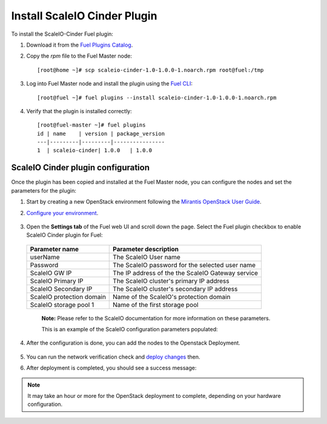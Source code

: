 Install ScaleIO Cinder Plugin
=============================

To install the ScaleIO-Cinder Fuel plugin:

#. Download it from the
   `Fuel Plugins Catalog <https://www.mirantis.com/products/openstack-drivers-and-plugins/fuel-plugins/>`_.

#. Copy the *rpm* file to the Fuel Master node:
   ::

      [root@home ~]# scp scaleio-cinder-1.0-1.0.0-1.noarch.rpm root@fuel:/tmp

#. Log into Fuel Master node and install the plugin using the
   `Fuel CLI <https://docs.mirantis.com/openstack/fuel/fuel-6.1/user-guide.html#using-fuel-cli>`_:

   ::

      [root@fuel ~]# fuel plugins --install scaleio-cinder-1.0-1.0.0-1.noarch.rpm

#. Verify that the plugin is installed correctly:
   ::

     [root@fuel-master ~]# fuel plugins
     id | name    | version | package_version
     ---|---------|---------|----------------
     1  | scaleio-cinder| 1.0.0   | 1.0.0

===========================================================
ScaleIO Cinder plugin configuration
===========================================================


Once the plugin has been copied and installed at the
Fuel Master node, you can configure the nodes and set the parameters for the plugin:

#. Start by creating a new OpenStack environment following the
   `Mirantis OpenStack User Guide <https://docs.mirantis.com/openstack/fuel/fuel-6.1/user-guide.html#create-a-new-openstack-environment>`_.

#. `Configure your environment <https://docs.mirantis.com/openstack/fuel/fuel-6.1/user-guide.html#configure-your-environment>`_.

	.. image:: images/scaleio-cinder-install-2.png

#. Open the **Settings tab** of the Fuel web UI and scroll down the page.
   Select the Fuel plugin checkbox to enable ScaleIO Cinder plugin for Fuel:

	 .. image:: images/scaleio-cinder-install-4.PNG

   +----------------------------+----------------------------------------------------+
   |   Parameter name           |         Parameter description                      |
   |                            |                                                    |
   +============================+====================================================+
   | userName                   |   The ScaleIO User name                            |
   +----------------------------+----------------------------------------------------+
   | Password                   | The ScaleIO password for the selected user name    |
   +----------------------------+----------------------------------------------------+
   | ScaleIO GW IP              | The IP address of the the ScaleIO Gateway service  |
   +----------------------------+----------------------------------------------------+
   | ScaleIO Primary IP         |   The ScaleIO cluster's primary IP address         |
   +----------------------------+----------------------------------------------------+
   | ScaleIO Secondary IP       |  The ScaleIO cluster's secondary IP address        |
   +----------------------------+----------------------------------------------------+
   | ScaleIO protection domain  |   Name of the ScaleIO's protection domain          |
   +----------------------------+----------------------------------------------------+
   | ScaleIO storage pool 1     |   Name of the first storage pool                   |
   +----------------------------+----------------------------------------------------+
	
	  **Note:** Please refer to the ScaleIO documentation for more information on these parameters.

	  This is an example of the ScaleIO configuration parameters populated: 

	  .. image:: images/scaleio-cinder-install-5.PNG

#. After the configuration is done, you can add the nodes to the Openstack Deployment.

	  .. image:: images/scaleio-cinder-install-3.png


#. You can run the network verification check and
   `deploy changes <https://docs.mirantis.com/openstack/fuel/fuel-6.1/user-guide.html#deploy-changes>`_ then.

#. After deployment is completed, you should see a success message:

	 .. image:: images/scaleio-cinder-install-complete.jpg

.. note:: It may take an hour or more for the OpenStack deployment
          to complete, depending on your hardware configuration. 

